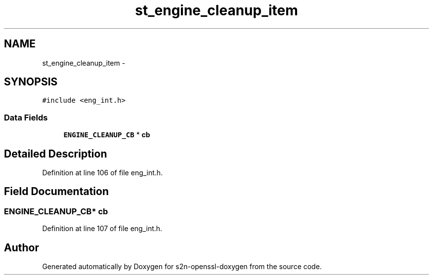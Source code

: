 .TH "st_engine_cleanup_item" 3 "Thu Jun 30 2016" "s2n-openssl-doxygen" \" -*- nroff -*-
.ad l
.nh
.SH NAME
st_engine_cleanup_item \- 
.SH SYNOPSIS
.br
.PP
.PP
\fC#include <eng_int\&.h>\fP
.SS "Data Fields"

.in +1c
.ti -1c
.RI "\fBENGINE_CLEANUP_CB\fP * \fBcb\fP"
.br
.in -1c
.SH "Detailed Description"
.PP 
Definition at line 106 of file eng_int\&.h\&.
.SH "Field Documentation"
.PP 
.SS "\fBENGINE_CLEANUP_CB\fP* cb"

.PP
Definition at line 107 of file eng_int\&.h\&.

.SH "Author"
.PP 
Generated automatically by Doxygen for s2n-openssl-doxygen from the source code\&.
